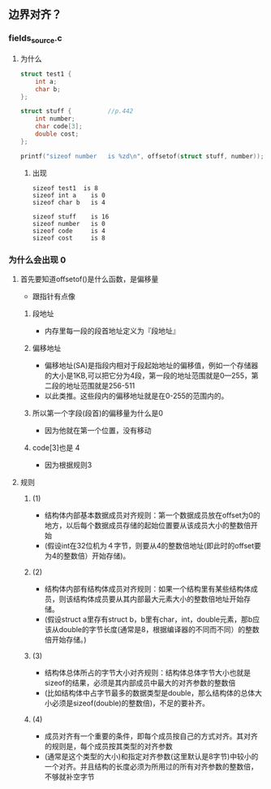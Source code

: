 ** 边界对齐？
*** fields_source.c
**** 为什么
#+BEGIN_SRC C
struct test1 {
    int a;
    char b;
};

struct stuff {          //p.442
    int number;
    char code[3];
    double cost;
};

printf("sizeof number   is %zd\n", offsetof(struct stuff, number));
#+END_SRC

***** 出现
#+BEGIN_SRC Sh
sizeof test1  is 8
sizeof int a    is 0
sizeof char b   is 4

sizeof stuff    is 16
sizeof number   is 0
sizeof code     is 4
sizeof cost     is 8
#+END_SRC

*** 为什么会出现 0

**** 首先要知道offsetof()是什么函数，是偏移量
- 跟指针有点像
***** 段地址
- 内存里每一段的段首地址定义为『段地址』
***** 偏移地址
- 偏移地址(SA)是指段内相对于段起始地址的偏移值，例如一个存储器的大小是1KB,可以把它分为4段，第一段的地址范围就是0—255，第二段的地址范围就是256-511
- 以此类推。这些段内的偏移地址就是在0-255的范围内的。
***** 所以第一个字段(段首)的偏移量为什么是0
- 因为他就在第一个位置，没有移动
***** code[3]也是 4
- 因为根据规则3



**** 规则

***** (1)
- 结构体内部基本数据成员对齐规则：第一个数据成员放在offset为0的地方，以后每个数据成员存储的起始位置要从该成员大小的整数倍开始
- (假设int在32位机为４字节，则要从4的整数倍地址(即此时的offset要为4的整数倍）开始存储)。

***** (2)
- 结构体内部有结构体成员对齐规则：如果一个结构里有某些结构体成员，则该结构体成员要从其内部最大元素大小的整数倍地址开始存储。
- (假设struct a里存有struct b，b里有char，int，double元素，那b应该从double的字节长度(通常是8，根据编译器的不同而不同）的整数倍开始存储。)

***** (3)
- 结构体总体所占的字节大小对齐规则：结构体总体字节大小也就是sizeof的结果，必须是其内部成员中最大的对齐参数的整数倍
- (比如结构体中占字节最多的数据类型是double，那么结构体的总体大小必须是sizeof(double)的整数倍)，不足的要补齐。

***** (4)
- 成员对齐有一个重要的条件，即每个成员按自己的方式对齐。其对齐的规则是，每个成员按其类型的对齐参数
- (通常是这个类型的大小)和指定对齐参数(这里默认是8字节)中较小的一个对齐。并且结构的长度必须为所用过的所有对齐参数的整数倍，不够就补空字节
